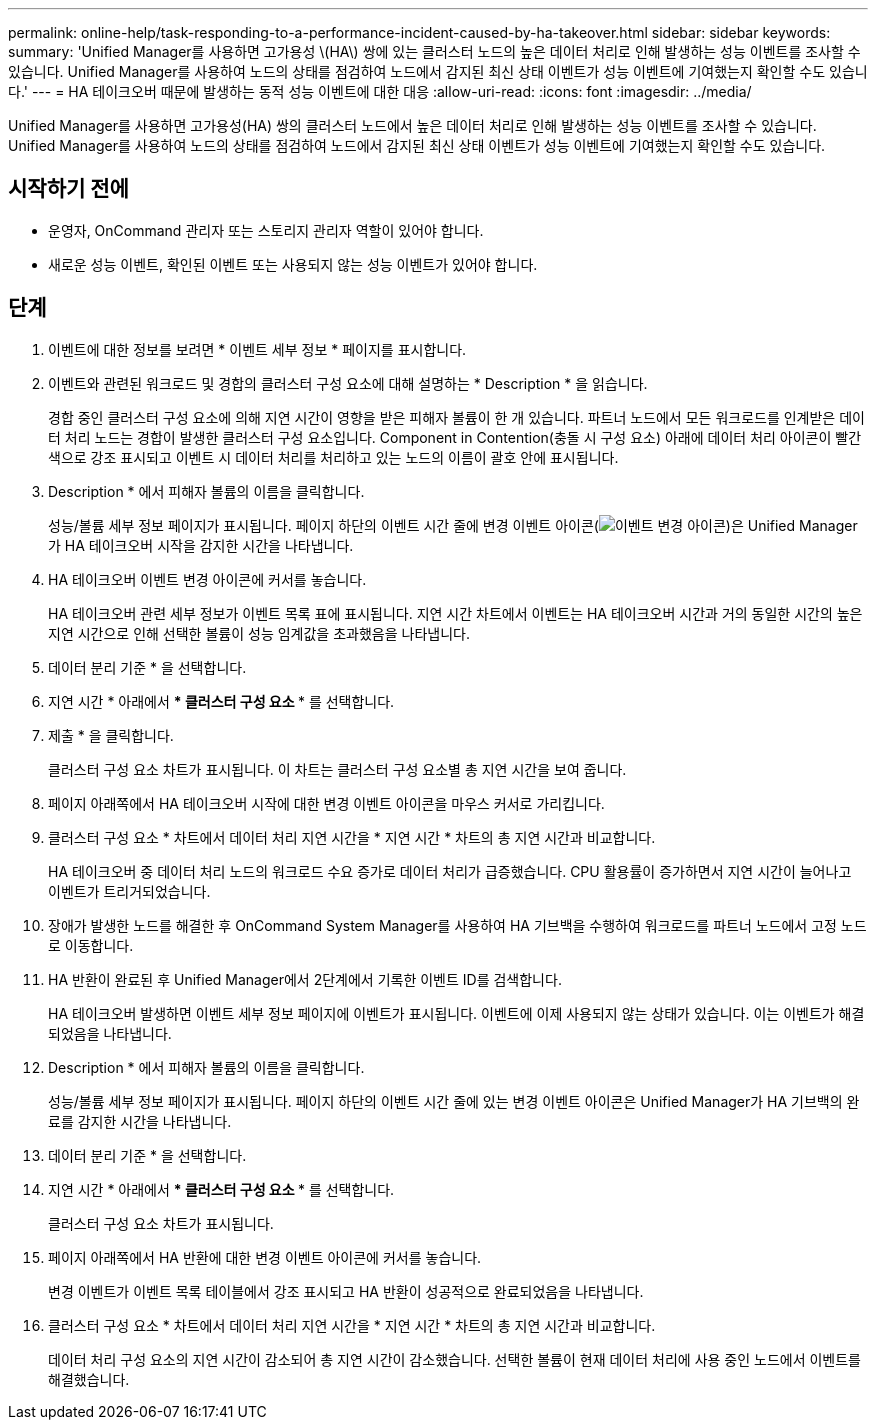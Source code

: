 ---
permalink: online-help/task-responding-to-a-performance-incident-caused-by-ha-takeover.html 
sidebar: sidebar 
keywords:  
summary: 'Unified Manager를 사용하면 고가용성 \(HA\) 쌍에 있는 클러스터 노드의 높은 데이터 처리로 인해 발생하는 성능 이벤트를 조사할 수 있습니다. Unified Manager를 사용하여 노드의 상태를 점검하여 노드에서 감지된 최신 상태 이벤트가 성능 이벤트에 기여했는지 확인할 수도 있습니다.' 
---
= HA 테이크오버 때문에 발생하는 동적 성능 이벤트에 대한 대응
:allow-uri-read: 
:icons: font
:imagesdir: ../media/


[role="lead"]
Unified Manager를 사용하면 고가용성(HA) 쌍의 클러스터 노드에서 높은 데이터 처리로 인해 발생하는 성능 이벤트를 조사할 수 있습니다. Unified Manager를 사용하여 노드의 상태를 점검하여 노드에서 감지된 최신 상태 이벤트가 성능 이벤트에 기여했는지 확인할 수도 있습니다.



== 시작하기 전에

* 운영자, OnCommand 관리자 또는 스토리지 관리자 역할이 있어야 합니다.
* 새로운 성능 이벤트, 확인된 이벤트 또는 사용되지 않는 성능 이벤트가 있어야 합니다.




== 단계

. 이벤트에 대한 정보를 보려면 * 이벤트 세부 정보 * 페이지를 표시합니다.
. 이벤트와 관련된 워크로드 및 경합의 클러스터 구성 요소에 대해 설명하는 * Description * 을 읽습니다.
+
경합 중인 클러스터 구성 요소에 의해 지연 시간이 영향을 받은 피해자 볼륨이 한 개 있습니다. 파트너 노드에서 모든 워크로드를 인계받은 데이터 처리 노드는 경합이 발생한 클러스터 구성 요소입니다. Component in Contention(충돌 시 구성 요소) 아래에 데이터 처리 아이콘이 빨간색으로 강조 표시되고 이벤트 시 데이터 처리를 처리하고 있는 노드의 이름이 괄호 안에 표시됩니다.

. Description * 에서 피해자 볼륨의 이름을 클릭합니다.
+
성능/볼륨 세부 정보 페이지가 표시됩니다. 페이지 하단의 이벤트 시간 줄에 변경 이벤트 아이콘(image:../media/opm-change-icon.gif["이벤트 변경 아이콘"])은 Unified Manager가 HA 테이크오버 시작을 감지한 시간을 나타냅니다.

. HA 테이크오버 이벤트 변경 아이콘에 커서를 놓습니다.
+
HA 테이크오버 관련 세부 정보가 이벤트 목록 표에 표시됩니다. 지연 시간 차트에서 이벤트는 HA 테이크오버 시간과 거의 동일한 시간의 높은 지연 시간으로 인해 선택한 볼륨이 성능 임계값을 초과했음을 나타냅니다.

. 데이터 분리 기준 * 을 선택합니다.
. 지연 시간 * 아래에서 *** 클러스터 구성 요소 *** 를 선택합니다.
. 제출 * 을 클릭합니다.
+
클러스터 구성 요소 차트가 표시됩니다. 이 차트는 클러스터 구성 요소별 총 지연 시간을 보여 줍니다.

. 페이지 아래쪽에서 HA 테이크오버 시작에 대한 변경 이벤트 아이콘을 마우스 커서로 가리킵니다.
. 클러스터 구성 요소 * 차트에서 데이터 처리 지연 시간을 * 지연 시간 * 차트의 총 지연 시간과 비교합니다.
+
HA 테이크오버 중 데이터 처리 노드의 워크로드 수요 증가로 데이터 처리가 급증했습니다. CPU 활용률이 증가하면서 지연 시간이 늘어나고 이벤트가 트리거되었습니다.

. 장애가 발생한 노드를 해결한 후 OnCommand System Manager를 사용하여 HA 기브백을 수행하여 워크로드를 파트너 노드에서 고정 노드로 이동합니다.
. HA 반환이 완료된 후 Unified Manager에서 2단계에서 기록한 이벤트 ID를 검색합니다.
+
HA 테이크오버 발생하면 이벤트 세부 정보 페이지에 이벤트가 표시됩니다. 이벤트에 이제 사용되지 않는 상태가 있습니다. 이는 이벤트가 해결되었음을 나타냅니다.

. Description * 에서 피해자 볼륨의 이름을 클릭합니다.
+
성능/볼륨 세부 정보 페이지가 표시됩니다. 페이지 하단의 이벤트 시간 줄에 있는 변경 이벤트 아이콘은 Unified Manager가 HA 기브백의 완료를 감지한 시간을 나타냅니다.

. 데이터 분리 기준 * 을 선택합니다.
. 지연 시간 * 아래에서 *** 클러스터 구성 요소 *** 를 선택합니다.
+
클러스터 구성 요소 차트가 표시됩니다.

. 페이지 아래쪽에서 HA 반환에 대한 변경 이벤트 아이콘에 커서를 놓습니다.
+
변경 이벤트가 이벤트 목록 테이블에서 강조 표시되고 HA 반환이 성공적으로 완료되었음을 나타냅니다.

. 클러스터 구성 요소 * 차트에서 데이터 처리 지연 시간을 * 지연 시간 * 차트의 총 지연 시간과 비교합니다.
+
데이터 처리 구성 요소의 지연 시간이 감소되어 총 지연 시간이 감소했습니다. 선택한 볼륨이 현재 데이터 처리에 사용 중인 노드에서 이벤트를 해결했습니다.


